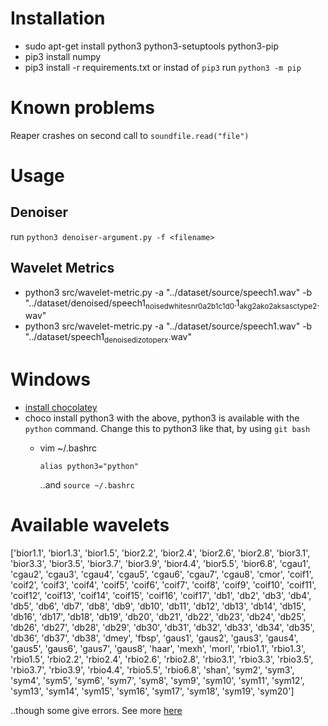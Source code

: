 * Installation
  + sudo apt-get install python3 python3-setuptools python3-pip
  + pip3 install numpy
  + pip3 install -r requirements.txt
	or instad of =pip3= run =python3 -m pip=
	
* Known problems
  Reaper crashes on second call to =soundfile.read("file")=
  
* Usage

** Denoiser
   run =python3 denoiser-argument.py -f <filename>=
   
** Wavelet Metrics
   + python3 src/wavelet-metric.py -a "../dataset/source/speech1.wav" -b "../dataset/denoised/speech1_noised_white_snr0_a_2_b_1_c1_d0.1_akg2_ako2_aksasc_type2.wav"
   + python3 src/wavelet-metric.py -a "../dataset/source/speech1.wav" -b "../dataset/speech1_denoised_izotope_rx.wav"
* Windows
  + [[https://chocolatey.org/install][install chocolatey]]
  + choco install python3
	 with the above, python3 is available with the =python= command. Change this to python3 like that, by using =git bash=
	 + vim ~/.bashrc
	   #+BEGIN_SRC text
alias python3="python"
       #+END_SRC
	   ..and =source ~/.bashrc=
	    
* Available wavelets
  ['bior1.1', 'bior1.3', 'bior1.5', 'bior2.2', 'bior2.4', 'bior2.6', 'bior2.8', 'bior3.1', 'bior3.3', 'bior3.5', 'bior3.7', 'bior3.9', 'bior4.4', 'bior5.5', 'bior6.8', 'cgau1', 'cgau2', 'cgau3', 'cgau4', 'cgau5', 'cgau6', 'cgau7', 'cgau8', 'cmor', 'coif1', 'coif2', 'coif3', 'coif4', 'coif5', 'coif6', 'coif7', 'coif8', 'coif9', 'coif10', 'coif11', 'coif12', 'coif13', 'coif14', 'coif15', 'coif16', 'coif17', 'db1', 'db2', 'db3', 'db4', 'db5', 'db6', 'db7', 'db8', 'db9', 'db10', 'db11', 'db12', 'db13', 'db14', 'db15', 'db16', 'db17', 'db18', 'db19', 'db20', 'db21', 'db22', 'db23', 'db24', 'db25', 'db26', 'db27', 'db28', 'db29', 'db30', 'db31', 'db32', 'db33', 'db34', 'db35', 'db36', 'db37', 'db38', 'dmey', 'fbsp', 'gaus1', 'gaus2', 'gaus3', 'gaus4', 'gaus5', 'gaus6', 'gaus7', 'gaus8', 'haar', 'mexh', 'morl', 'rbio1.1', 'rbio1.3', 'rbio1.5', 'rbio2.2', 'rbio2.4', 'rbio2.6', 'rbio2.8', 'rbio3.1', 'rbio3.3', 'rbio3.5', 'rbio3.7', 'rbio3.9', 'rbio4.4', 'rbio5.5', 'rbio6.8', 'shan', 'sym2', 'sym3', 'sym4', 'sym5', 'sym6', 'sym7', 'sym8', 'sym9', 'sym10', 'sym11', 'sym12', 'sym13', 'sym14', 'sym15', 'sym16', 'sym17', 'sym18', 'sym19', 'sym20']

  ..though some give errors. See more [[https://stackoverflow.com/questions/41189110/why-pywavelet-wavelet-does-not-accept-all-built-in-wavelets][here]]
